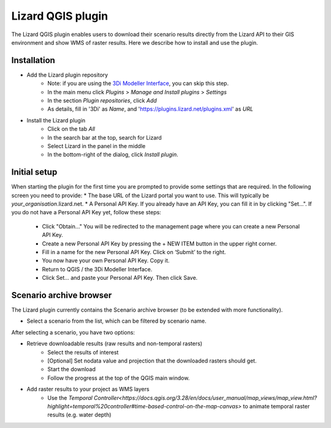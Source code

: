 ==================
Lizard QGIS plugin
==================

The Lizard QGIS plugin enables users to download their scenario results directly from the Lizard API 
to their GIS environment and show WMS of raster results.
Here we describe how to install and use the plugin.


Installation
============

* Add the Lizard plugin repository
    * Note: if you are using the `3Di Modeller Interface <https://docs.3di.live/i_what_is_mi.html>`_, you can skip this step.
    * In the main menu click *Plugins* > *Manage and Install plugins* > *Settings* 
    * In the section *Plugin repositories*, click *Add*
    * As details, fill in '3Di' as *Name*, and 'https://plugins.lizard.net/plugins.xml' as *URL*

* Install the Lizard plugin
    * Click on the tab *All*
    * In the search bar at the top, search for Lizard
    * Select Lizard in the panel in the middle
    * In the bottom-right of the dialog, click *Install plugin*.

Initial setup
=============

When starting the plugin for the first time you are prompted to provide some settings that are required.
In the following screen you need to provide:
* The base URL of the Lizard portal you want to use. This will typically be *your_organisation*.lizard.net.
* A Personal API Key. If you already have an API Key, you can fill it in by clicking "Set...". If you do not have a Personal API Key yet, follow these steps:
    * Click "Obtain..." You will be redirected to the management page where you can create a new Personal API Key.
    * Create a new Personal API Key by pressing the + NEW ITEM button in the upper right corner.
    * Fill in a name for the new Personal API Key. Click on ‘Submit’ to the right.
    * You now have your own Personal API Key. Copy it.
    * Return to QGIS / the 3Di Modeller Interface.
    * Click Set… and paste your Personal API Key. Then click Save.

.. image:: /images/d_qgisplugin01.png


Scenario archive browser
========================

The Lizard plugin currently contains the Scenario archive browser (to be extended with more functionality).

* Select a scenario from the list, which can be filtered by scenario name.

After selecting a scenario, you have two options:

* Retrieve downloadable results (raw results and non-temporal rasters)
    * Select the results of interest
    * [Optional] Set nodata value and projection that the downloaded rasters should get.
    * Start the download
    * Follow the progress at the top of the QGIS main window.

* Add raster results to your project as WMS layers
    * Use the `Temporal Controller<https://docs.qgis.org/3.28/en/docs/user_manual/map_views/map_view.html?highlight=temporal%20controller#time-based-control-on-the-map-canvas>` to animate temporal raster  results (e.g. water depth)

.. note:
   
    Downloading temporal rasters is not supported at the moment. To visualize them in QGIS or the 3Di Modeller Interface, add them as WMS and use the `Temporal Controller<https://docs.qgis.org/3.28/en/docs/user_manual/map_views/map_view.html?highlight=temporal%20controller#time-based-control-on-the-map-canvas>` to navigate through its time steps.

.. image:: /images/d_qgisplugin02.png

